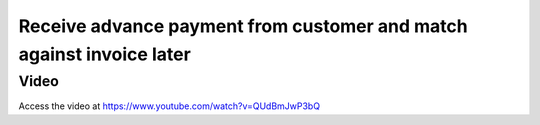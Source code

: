.. _advancepaymentfromcustomer:

.. index::
   single: Receive and register advance payment

=====================================================================
Receive advance payment from customer and match against invoice later
=====================================================================

Video
-----
Access the video at https://www.youtube.com/watch?v=QUdBmJwP3bQ

.. raw:: html

    <div style="position: relative; padding-bottom: 56.25%; height: 0; overflow: hidden; max-width: 100%; height: auto;">
        <iframe src="https://www.youtube.com/embed/QUdBmJwP3bQ" frameborder="0" allowfullscreen style="position: absolute; top: 0; left: 0; width: 700px; height: 385px;"></iframe>
    </div>

